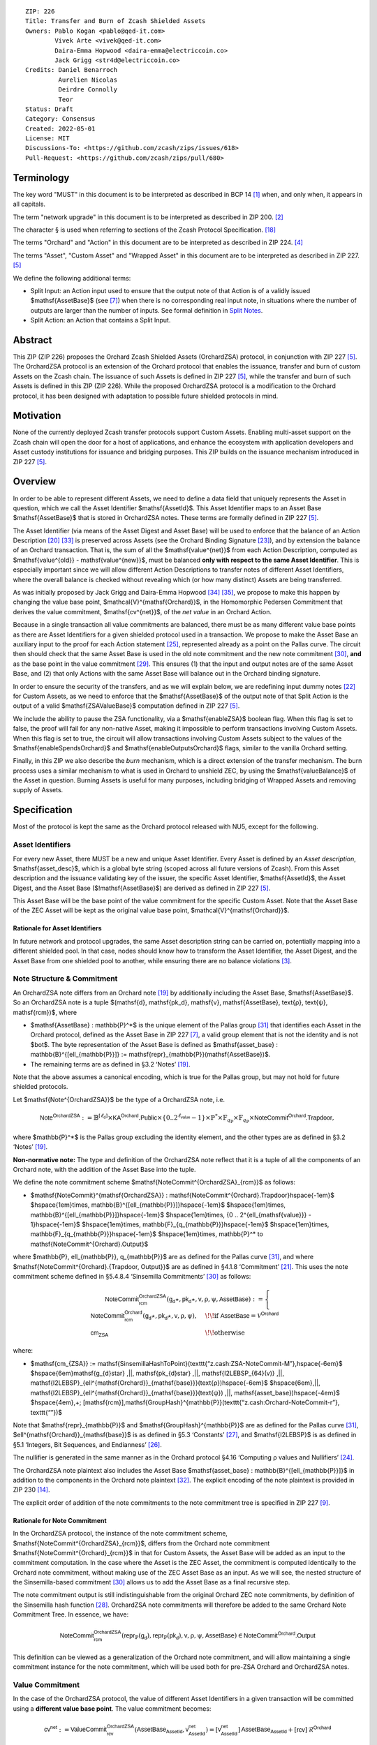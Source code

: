 ::

  ZIP: 226
  Title: Transfer and Burn of Zcash Shielded Assets
  Owners: Pablo Kogan <pablo@qed-it.com>
          Vivek Arte <vivek@qed-it.com>
          Daira-Emma Hopwood <daira-emma@electriccoin.co>
          Jack Grigg <str4d@electriccoin.co>
  Credits: Daniel Benarroch
           Aurelien Nicolas
           Deirdre Connolly
           Teor
  Status: Draft
  Category: Consensus
  Created: 2022-05-01
  License: MIT
  Discussions-To: <https://github.com/zcash/zips/issues/618>
  Pull-Request: <https://github.com/zcash/zips/pull/680>


Terminology
===========

The key word "MUST" in this document is to be interpreted as described in BCP 14 [#BCP14]_ when, and only when, it appears in all capitals.

The term "network upgrade" in this document is to be interpreted as described in ZIP 200. [#zip-0200]_

The character § is used when referring to sections of the Zcash Protocol Specification. [#protocol]_

The terms "Orchard" and "Action" in this document are to be interpreted as described in ZIP 224. [#zip-0224]_

The terms "Asset", "Custom Asset" and "Wrapped Asset" in this document are to be interpreted as described in ZIP 227. [#zip-0227]_

We define the following additional terms:

- Split Input: an Action input used to ensure that the output note of that Action is of a validly issued $\mathsf{AssetBase}$ (see [#zip-0227-assetidentifier]_) when there is no corresponding real input note, in situations where the number of outputs are larger than the number of inputs. See formal definition in `Split Notes`_.
- Split Action: an Action that contains a Split Input.

Abstract
========

This ZIP (ZIP 226) proposes the Orchard Zcash Shielded Assets (OrchardZSA) protocol, in conjunction with ZIP 227 [#zip-0227]_. The OrchardZSA protocol is an extension of the Orchard protocol that enables the issuance, transfer and burn of custom Assets on the Zcash chain. The issuance of such Assets is defined in ZIP 227 [#zip-0227]_, while the transfer and burn of such Assets is defined in this ZIP (ZIP 226).
While the proposed OrchardZSA protocol is a modification to the Orchard protocol, it has been designed with adaptation to possible future shielded protocols in mind.

Motivation
==========

None of the currently deployed Zcash transfer protocols support Custom Assets. Enabling multi-asset support on the Zcash chain will open the door for a host of applications, and enhance the ecosystem with application developers and Asset custody institutions for issuance and bridging purposes.
This ZIP builds on the issuance mechanism introduced in ZIP 227 [#zip-0227]_.

Overview
========
In order to be able to represent different Assets, we need to define a data field that uniquely represents the Asset in question, which we call the Asset Identifier $\mathsf{AssetId}$.
This Asset Identifier maps to an Asset Base $\mathsf{AssetBase}$ that is stored in OrchardZSA notes.
These terms are formally defined in ZIP 227 [#zip-0227]_.

The Asset Identifier (via means of the Asset Digest and Asset Base) will be used to enforce that the balance of an Action Description [#protocol-actions]_ [#protocol-actionencodingandconsensus]_ is preserved across Assets (see the Orchard Binding Signature [#protocol-orchardbalance]_), and by extension the balance of an Orchard transaction. That is, the sum of all the $\mathsf{value^{net}}$ from each Action Description, computed as $\mathsf{value^{old}} - \mathsf{value^{new}}$, must be balanced **only with respect to the same Asset Identifier**. This is especially important since we will allow different Action Descriptions to transfer notes of different Asset Identifiers, where the overall balance is checked without revealing which (or how many distinct) Assets are being transferred.

As was initially proposed by Jack Grigg and Daira-Emma Hopwood [#initial-zsa-issue]_ [#generalized-value-commitments]_, we propose to make this happen by changing the value base point, $\mathcal{V}^{\mathsf{Orchard}}$, in the Homomorphic Pedersen Commitment that derives the value commitment, $\mathsf{cv^{net}}$, of the *net value* in an Orchard Action.

Because in a single transaction all value commitments are balanced, there must be as many different value base points as there are Asset Identifiers for a given shielded protocol used in a transaction. We propose to make the Asset Base an auxiliary input to the proof for each Action statement [#protocol-actionstatement]_, represented already as a point on the Pallas curve. The circuit then should check that the same Asset Base is used in the old note commitment and the new note commitment [#protocol-concretesinsemillacommit]_, **and** as the base point in the value commitment [#protocol-concretehomomorphiccommit]_. This ensures (1) that the input and output notes are of the same Asset Base, and (2) that only Actions with the same Asset Base will balance out in the Orchard binding signature.

In order to ensure the security of the transfers, and as we will explain below, we are redefining input dummy notes [#protocol-orcharddummynotes]_ for Custom Assets, as we need to enforce that the $\mathsf{AssetBase}$ of the output note of that Split Action is the output of a valid $\mathsf{ZSAValueBase}$ computation defined in ZIP 227 [#zip-0227]_.

We include the ability to pause the ZSA functionality, via a $\mathsf{enableZSA}$ boolean flag. 
When this flag is set to false, the proof will fail for any non-native Asset, making it  impossible to perform transactions involving Custom Assets.
When this flag is set to true, the circuit will allow transactions involving Custom Assets subject to the values of the $\mathsf{enableSpendsOrchard}$ and $\mathsf{enableOutputsOrchard}$ flags, similar to the vanilla Orchard setting.

Finally, in this ZIP we also describe the *burn* mechanism, which is a direct extension of the transfer mechanism. The burn process uses a similar mechanism to what is used in Orchard to unshield ZEC, by using the $\mathsf{valueBalance}$ of the Asset in question. Burning Assets is useful for many purposes, including bridging of Wrapped Assets and removing supply of Assets.

Specification
=============

Most of the protocol is kept the same as the Orchard protocol released with NU5, except for the following.

Asset Identifiers
-----------------

For every new Asset, there MUST be a new and unique Asset Identifier. Every Asset is defined by an *Asset description*, $\mathsf{asset\_desc}$, which is a global byte string (scoped across all future versions of Zcash). From this Asset description and the issuance validating key of the issuer, the specific Asset Identifier, $\mathsf{AssetId}$, the Asset Digest, and the Asset Base ($\!\mathsf{AssetBase}$) are derived as defined in ZIP 227 [#zip-0227]_.

This Asset Base will be the base point of the value commitment for the specific Custom Asset. Note that the Asset Base of the ZEC Asset will be kept as the original value base point, $\mathcal{V}^{\mathsf{Orchard}}$.

Rationale for Asset Identifiers
```````````````````````````````

In future network and protocol upgrades, the same Asset description string can be carried on, potentially mapping into a different shielded pool. In that case, nodes should know how to transform the Asset Identifier, the Asset Digest, and the Asset Base from one shielded pool to another, while ensuring there are no balance violations [#zip-0209]_.

Note Structure & Commitment
---------------------------

An OrchardZSA note differs from an Orchard note [#protocol-notes]_ by additionally including the Asset Base, $\mathsf{AssetBase}$. So an OrchardZSA note is a tuple $(\mathsf{d}, \mathsf{pk_d}, \mathsf{v}, \mathsf{AssetBase}, \text{ρ}, \text{ψ}, \mathsf{rcm})$,
where

- $\mathsf{AssetBase} : \mathbb{P}^*$ is the unique element of the Pallas group [#protocol-pallasandvesta]_ that identifies each Asset in the Orchard protocol, defined as the Asset Base in ZIP 227 [#zip-0227-assetidentifier]_, a valid group element that is not the identity and is not $\bot$. The byte representation of the Asset Base is defined as $\mathsf{asset\_base} : \mathbb{B}^{[\ell_{\mathbb{P}}]} := \mathsf{repr}_{\mathbb{P}}(\mathsf{AssetBase})$.
- The remaining terms are as defined in §3.2 ‘Notes’ [#protocol-notes]_.

Note that the above assumes a canonical encoding, which is true for the Pallas group, but may not hold for future shielded protocols.

Let $\mathsf{Note^{OrchardZSA}}$ be the type of a OrchardZSA note, i.e.

.. math:: \mathsf{Note^{OrchardZSA}} := \mathbb{B}^{[\ell_{\mathsf{d}}]} \times \mathsf{KA}^{\mathsf{Orchard}}.\mathsf{Public} \times \{0 .. 2^{\ell_{\mathsf{value}}} - 1\} \times \mathbb{P}^* \times \mathbb{F}_{q_{\mathbb{P}}} \times \mathbb{F}_{q_{\mathbb{P}}} \times \mathsf{NoteCommit^{Orchard}.Trapdoor}, 

where $\mathbb{P}^*$ is the Pallas group excluding the identity element, and the other types are as defined in §3.2 ‘Notes’ [#protocol-notes]_.

**Non-normative note:** 
The type and definition of the OrchardZSA note reflect that it is a tuple of all the components of an Orchard note, with the addition of the Asset Base into the tuple. 

We define the note commitment scheme $\mathsf{NoteCommit^{OrchardZSA}_{rcm}}$ as follows:

* $\mathsf{NoteCommit}^{\mathsf{OrchardZSA}} : \mathsf{NoteCommit^{Orchard}.Trapdoor}\hspace{-1em}$
  $\hspace{1em}\times\, \mathbb{B}^{[\ell_{\mathbb{P}}]}\hspace{-1em}$
  $\hspace{1em}\times\, \mathbb{B}^{[\ell_{\mathbb{P}}]}\hspace{-1em}$
  $\hspace{1em}\times\, \{0 .. 2^{\ell_{\mathsf{value}}} - 1\}\hspace{-1em}$
  $\hspace{1em}\times\, \mathbb{F}_{q_{\mathbb{P}}}\hspace{-1em}$
  $\hspace{1em}\times\, \mathbb{F}_{q_{\mathbb{P}}}\hspace{-1em}$
  $\hspace{1em}\times\, \mathbb{P}^* \to \mathsf{NoteCommit^{Orchard}.Output}$

where $\mathbb{P}, \ell_{\mathbb{P}}, q_{\mathbb{P}}$ are as defined for the Pallas curve [#protocol-pallasandvesta]_, and where $\mathsf{NoteCommit^{Orchard}.\{Trapdoor, Output\}}$ are as defined in §4.1.8 ‘Commitment’ [#protocol-abstractcommit]_.
This uses the note commitment scheme defined in §5.4.8.4 ‘Sinsemilla Commitments’ [#protocol-concretesinsemillacommit]_ as follows:

.. math::
    \mathsf{NoteCommit^{OrchardZSA}_{rcm}}(\mathsf{g_d}\star, \mathsf{pk_d}\star, \mathsf{v}, \text{ρ}, \text{ψ}, \mathsf{AssetBase}) :=
      \begin{cases}
        \mathsf{NoteCommit^{Orchard}_{rcm}}(\mathsf{g_d}\star, \mathsf{pk_d}\star, \mathsf{v}, \text{ρ}, \text{ψ}), &\!\!\text{if } \mathsf{AssetBase} = \mathcal{V}^{\mathsf{Orchard}} \\
        \mathsf{cm_{ZSA}} &\!\!\text{otherwise}
      \end{cases}

where:

* $\mathsf{cm_{ZSA}} := \mathsf{SinsemillaHashToPoint}(\texttt{“z.cash:ZSA-NoteCommit-M”},\hspace{-6em}$
  $\hspace{6em}\mathsf{g_{d}\star} \,||\, \mathsf{pk_{d}\star} \,||\, \mathsf{I2LEBSP_{64}(v)} \,||\, \mathsf{I2LEBSP}_{\ell^{\mathsf{Orchard}}_{\mathsf{base}}}(\text{ρ})\hspace{-6em}$
  $\hspace{6em}\,||\, \mathsf{I2LEBSP}_{\ell^{\mathsf{Orchard}}_{\mathsf{base}}}(\text{ψ}) \,||\, \mathsf{asset\_base})\hspace{-4em}$
  $\hspace{4em}\,+\; [\mathsf{rcm}]\,\mathsf{GroupHash}^{\mathbb{P}}(\texttt{“z.cash:Orchard-NoteCommit-r”}, \texttt{“”})$

Note that $\mathsf{repr}_{\mathbb{P}}$ and $\mathsf{GroupHash}^{\mathbb{P}}$ are as defined for the Pallas curve [#protocol-pallasandvesta]_, $\ell^{\mathsf{Orchard}}_{\mathsf{base}}$ is as defined in §5.3 ‘Constants’ [#protocol-constants]_, and $\mathsf{I2LEBSP}$ is as defined in §5.1 ‘Integers, Bit Sequences, and Endianness’ [#protocol-endian]_.

The nullifier is generated in the same manner as in the Orchard protocol §4.16 ‘Computing ρ values and Nullifiers’ [#protocol-rhoandnullifiers]_.

The OrchardZSA note plaintext also includes the Asset Base $\mathsf{asset\_base} : \mathbb{B}^{[\ell_{\mathbb{P}}]}$ in addition to the components in the Orchard note plaintext [#protocol-notept]_.
The explicit encoding of the note plaintext is provided in ZIP 230 [#zip-0230-orchard-note-plaintext]_.

The explicit order of addition of the note commitments to the note commitment tree is specified in ZIP 227 [#zip-0227-note-commitment-order]_.

Rationale for Note Commitment
`````````````````````````````

In the OrchardZSA protocol, the instance of the note commitment scheme, $\mathsf{NoteCommit^{OrchardZSA}_{rcm}}$, differs from the Orchard note commitment $\mathsf{NoteCommit^{Orchard}_{rcm}}$ in that for Custom Assets, the Asset Base will be added as an input to the commitment computation.
In the case where the Asset is the ZEC Asset, the commitment is computed identically to the Orchard note commitment, without making use of the ZEC Asset Base as an input.
As we will see, the nested structure of the Sinsemilla-based commitment [#protocol-concretesinsemillacommit]_ allows us to add the Asset Base as a final recursive step.

The note commitment output is still indistinguishable from the original Orchard ZEC note commitments, by definition of the Sinsemilla hash function [#protocol-concretesinsemillahash]_. OrchardZSA note commitments will therefore be added to the same Orchard Note Commitment Tree. In essence, we have:

.. math:: \mathsf{NoteCommit^{OrchardZSA}_{rcm}}(\mathsf{repr}_{\mathbb{P}}(\mathsf{g_d}), \mathsf{repr}_{\mathbb{P}}(\mathsf{pk_d}), \mathsf{v}, \text{ρ}, \text{ψ}, \mathsf{AssetBase}) \in \mathsf{NoteCommit^{Orchard}.Output}

This definition can be viewed as a generalization of the Orchard note commitment, and will allow maintaining a single commitment instance for the note commitment, which will be used both for pre-ZSA Orchard and OrchardZSA notes.

Value Commitment
----------------

In the case of the OrchardZSA protocol, the value of different Asset Identifiers in a given transaction will be committed using a **different value base point**. The value commitment becomes:

.. math:: \mathsf{cv^{net}} := \mathsf{ValueCommit^{OrchardZSA}_{rcv}}(\mathsf{AssetBase_{AssetId}}, \mathsf{v^{net}_{AssetId}}) = [\mathsf{v^{net}_{AssetId}}]\,\mathsf{AssetBase_{AssetId}} + [\mathsf{rcv}]\,\mathcal{R}^{\mathsf{Orchard}}

where $\mathsf{v^{net}_{AssetId}} = \mathsf{v^{old}_{AssetId}} - \mathsf{v^{new}_{AssetId}}$ such that

.. _`asset base`:

* $\mathsf{v^{old}_{AssetId}}$ and $\mathsf{v^{new}_{AssetId}}$ are the values of the old and new notes of Asset Identifier $\mathsf{AssetId}$ respectively,
* $\mathsf{AssetBase_{AssetId}}$ is defined in ZIP 227 [#zip-0227]_, and
* $\mathcal{R}^{\mathsf{Orchard}} := \mathsf{GroupHash^{\mathbb{P}}}(\texttt{“z.cash:Orchard-cv”}, \texttt{“r”})$, as in the Orchard protocol.

For ZEC, we define $\mathsf{AssetBase}_{\mathsf{AssetId}} := \mathcal{V}^{\mathsf{Orchard}}$ so that the value commitment for ZEC notes is computed identically to the Orchard protocol deployed in NU5 [#zip-0224]_. As such $\mathsf{ValueCommit^{Orchard}_{rcv}}(\mathsf{v})$ as defined in [#zip-0224]_ is used as $\mathsf{ValueCommit^{OrchardZSA}_{rcv}}(\mathcal{V}^{\mathsf{Orchard}}, \mathsf{v})$ here.

Rationale for Value Commitment
``````````````````````````````

The Orchard Protocol uses a Homomorphic Pedersen Commitment [#protocol-concretehomomorphiccommit]_ to perform the value commitment, with fixed base points $\mathcal{V}^{\mathsf{Orchard}}$ and $\mathcal{R}^{\mathsf{Orchard}}$ as the values represent the amount of ZEC being transferred.

The use of different value base points for different Assets enables the final balance of the transaction to be securely computed, such that each Asset Identifier is balanced independently, which is required as different Assets are not meant to be mutually fungible.

Burn Mechanism
--------------

The burn mechanism is a transparent extension to the transfer protocol that enables a specific amount of any Custom Asset to be "destroyed" by the holder. 
The burn mechanism does NOT send Assets to a non-spendable address, it simply reduces the total number of units of a given Custom Asset in circulation. 
It is enforced at the consensus level, by using an extension of the value balance mechanism used for ZEC Assets.
Burning makes it globally provable that a given amount of a Custom Asset has been destroyed.
Note that the OrchardZSA Protocol does not allow for the burning of the Native Asset (i.e. ZEC or TAZ).

In the `OrchardZSA Transaction Structure`_, there is now an $\mathsf{assetBurn}$ set. 
For every Custom Asset (represented by its $\mathsf{AssetBase}$) that is burnt in the transaction, the sender adds to $\mathsf{assetBurn}$ the tuple $(\mathsf{AssetBase}, \mathsf{v})$, where $\mathsf{v}$ is the amount of the Custom Asset the sender wants to burn. 
We denote by $L$ the cardinality of the $\mathsf{assetBurn}$ set in a transaction.

As described in `Value Balance Verification`_, this provides the information for the validator of the transaction to compute the value commitment with the corresponding Asset Base. 
This ensures that the values are all balanced out on a per-Asset basis in the transaction.

Additional Consensus Rules for the assetBurn set
````````````````````````````````````````````````

1. It MUST be the case that for every $(\mathsf{AssetBase}, \mathsf{v}) \in \mathsf{assetBurn}, \mathsf{AssetBase} \neq \mathcal{V}^{\mathsf{Orchard}}$. That is, the Native Asset is not allowed to be burnt by this mechanism.
2. It MUST be that for every $(\mathsf{AssetBase}, \mathsf{v}) \in \mathsf{assetBurn}, \mathsf{v} \neq 0$.
3. There MUST be no duplication of Custom Assets in the $\mathsf{assetBurn}$ set. That is, every $\mathsf{AssetBase}$ has at most one entry in $\mathsf{assetBurn}$.

The other consensus rule changes for the OrchardZSA protocol are specified in ZIP 227 [#zip-0227-consensus]_.

**Note:** The transparent protocol will not be changed with this ZIP to adapt to a multiple Asset structure. 
This means that unless future consensus rules changes do allow it, unshielding will not be possible for Custom Assets.

Value Balance Verification
--------------------------

In order to verify the balance of the different Assets, the verifier MUST perform a similar process as for the Orchard protocol [#protocol-orchardbalance]_, with the addition of the burn information.

For a total of $n$ Actions in a transfer, the prover MUST still sign the SIGHASH transaction hash using the binding signature key
$\mathsf{bsk} = \sum_{i=1}^{n} \mathsf{rcv}_i$.

The verifier MUST compute the value balance verification equation:

.. math:: \mathsf{bvk} = (\sum_{i=1}^{n}  \mathsf{cv}^{\mathsf{net}}_i) - \mathsf{ValueCommit_0^{OrchardZSA}(\mathcal{V}^{\mathsf{Orchard}}, v^{balanceOrchard})} - \sum_{(\mathsf{AssetBase}, \mathsf{v}) \in \mathsf{assetBurn}} \mathsf{ValueCommit_0^{OrchardZSA}}(\mathsf{AssetBase}, \mathsf{v})

After computing $\mathsf{bvk}$, the verifier MUST use it to verify the binding signature on the SIGHASH transaction hash.


Rationale for Value Balance Verification
````````````````````````````````````````

We assume $n$ Actions in a transfer. Out of these $n$ Actions, we further distinguish (for the sake of clarity) between Actions related to ZEC and Actions related to Custom Assets.
We denote by $S_{\mathsf{ZEC}} \subseteq \{1 .. n\}$ the set of indices of Actions that are related to ZEC, and by $S_{\mathsf{CA}} = \{1 .. n\} \setminus S_{\mathsf{ZEC}}$ the set of indices of Actions that are related to Custom Assets.

The right hand side of the value balance verification equation can be expanded to:

.. math:: ((\sum_{i \in S_{\mathsf{ZEC}}} \mathsf{cv}^{\mathsf{net}}_i) + (\sum_{j \in S_{\mathsf{CA}}} \mathsf{cv}^{\mathsf{net}}_j)) - ([\mathsf{v^{balanceOrchard}}]\,\mathcal{V}^{\mathsf{Orchard}} + [0]\,\mathcal{R}^{\mathsf{Orchard}}) - (\sum_{(\mathsf{AssetBase}, \mathsf{v}) \in \mathsf{assetBurn}} [\mathsf{v}]\,\mathsf{AssetBase} + [0]\,\mathcal{R}^{\mathsf{Orchard}})

This equation contains the balance check of the Orchard protocol [#protocol-orchardbalance]_.
With ZSA, transfer Actions for Custom Assets must also be balanced across Asset Bases.
All Custom Assets are contained within the shielded pool, and cannot be unshielded via a regular transfer.
Custom Assets can be burnt, the mechanism for which reveals the amount and identifier of the Asset being burnt, within the $\mathsf{assetBurn}$ set.
As such, for a correctly constructed transaction, we will get $\sum_{j \in S_{\mathsf{CA}}} \mathsf{cv}^{\mathsf{net}}_j - \sum_{(\mathsf{AssetBase}, \mathsf{v}) \in \mathsf{assetBurn}} [\mathsf{v}]\,\mathsf{AssetBase} = \sum_{j \in S_{\mathsf{CA}}} [\mathsf{rcv}^{\mathsf{net}}_j]\,\mathcal{R}^{\mathsf{Orchard}}$.

When the Asset is not being burnt, the net balance of the input and output values is zero, and there will be no addition to the $\mathsf{assetBurn}$ vector.
Therefore, the relationship between $\mathsf{bvk}$ and $\mathsf{bsk}$ will hold if and only if, per Custom Asset, the sum of the net values of the relevant Actions equals the corresponding $\mathsf{v}_k$ value (or equals $0$ if that Asset is not in the $\mathsf{assetBurn}$ set), and for ZEC, the sum of the net values of the relevant Actions equals the $\mathsf{v^{balanceOrchard}}$ value.

As in the Orchard protocol, the binding signature verification key, $\mathsf{bvk}$, will only be valid (and hence verify the signature correctly), as long as the committed values sum to zero. In contrast, in this protocol, the committed values must sum to zero **per Asset Base**, as the Pedersen commitments add up homomorphically only with respect to the same value base point.


Split Notes
-----------

A Split Input is a copy of a previously issued input note (that is, a note that has previously been included in the Merkle tree), with the following changes:

- A $\mathsf{split\_flag}$ boolean is set to 1.
- The value of the note is replaced with the value 0 during the computation of the value commitment.

Input notes are sometimes split in two (or more) output notes, as in most cases, not all the value in a single note is sent to a single output.

When the number of input notes of a particular Asset Base is smaller than the required number of output notes for the same Asset Base, the sender creates Split Inputs of the same Asset Base as padding for the input-less Actions. Note that we do not care about whether the previously issued note copied to create a Split Input is owned by the sender, or whether it was nullified before.

Wallets and other clients have to choose from the following to ensure the Asset Base is preserved for the output note of a Split Action:

1. The Split Input note could be another note containing the same Asset Base that is being spent by this transaction (but not by this Split Input).
2. The Split Input note could be a different unspent note containing the same Asset Base (note that the note will not actually be spent).
3. The Split Input note could be an already spent note containing the same Asset Base (note that by zeroing the value in the circuit, we prevent double spending).

For Split Notes, the nullifier is generated as follows:

.. math:: \mathsf{nf_{old}} = \mathsf{Extract}_{\mathbb{P}} ([(\mathsf{PRF^{nfOrchard}_{nk}} (\text{ρ}^{\mathsf{old}}) + \text{ψ}^{\mathsf{nf}}) \bmod q_{\mathbb{P}}]\,\mathcal{K}^\mathsf{Orchard} + \mathsf{cm^{old}} + \mathcal{L}^\mathsf{Orchard})

where $\text{ψ}^{\mathsf{nf}}$ is sampled uniformly at random on $\mathbb{F}_{q_{\mathbb{P}}}$, $\mathcal{K}^{\mathsf{Orchard}}$ is the Orchard Nullifier Base as defined in §4.16 ‘Computing ρ values and Nullifiers’ [#protocol-rhoandnullifiers]_, and $\mathcal{L}^{\mathsf{Orchard}} := \mathsf{GroupHash^{\mathbb{P}}}(\texttt{“z.cash:Orchard”}, \texttt{“L”})$.

Rationale for Split Notes
`````````````````````````

In the Orchard protocol, since each Action represents an input and an output, the transaction that wants to send one input to multiple outputs must have multiple inputs. The Orchard protocol gives *dummy spend notes* [#protocol-orcharddummynotes]_ to the Actions that have not been assigned input notes.

The Orchard technique requires modification for the OrchardZSA protocol with multiple Asset Identifiers, as the output note of the split Actions *cannot* contain *just any* Asset Base. We must enforce it to be an actual output of a GroupHash computation (in fact, we want it to be of the same Asset Base as the original input note, but the binding signature takes care that the proper balancing is performed). Without this enforcement the prover could input a multiple (or linear combination) of an existing Asset Base, and thereby attack the network by overflowing the ZEC value balance and hence counterfeiting ZEC funds.

Therefore, for Custom Assets we enforce that *every* input note to an OrchardZSA Action must be proven to exist in the set of note commitments in the note commitment tree. We then enforce this real note to be “unspendable” in the sense that its value will be zeroed in split Actions and the nullifier will be randomized, making the note not spendable in the specific Action. Then, the proof itself ensures that the output note is of the same Asset Base as the input note. In the circuit, the split note functionality will be activated by a boolean private input to the proof (aka the $\mathsf{split\_flag}$ boolean).
This ensures that the value base points of all output notes of a transfer are actual outputs of a GroupHash, as they originate in the Issuance protocol which is publicly verified.

Note that the Orchard dummy note functionality remains in use for ZEC notes, and the Split Input technique is used in order to support Custom Assets.


Circuit Statement
-----------------

Every *OrchardZSA Action statement* is closely similar to the Orchard Action statement [#protocol-actionstatement]_, except for a few additions that ensure the security of the Asset Identifier system. We detail these changes below.

All modifications in the Circuit are detailed in [#circuit-modifications]_.

Asset Base Equality
```````````````````

The following constraints must be added to ensure that the input and output note are of the same $\mathsf{AssetBase}$:

- The Asset Base, $\mathsf{AssetBase}$, for the note is witnessed once, as an auxiliary input.
- In the Old note commitment integrity constraint in the Orchard Action statement [#protocol-actionstatement]_, $\mathsf{NoteCommit^{Orchard}_{rcm^{old}}}(\mathsf{repr}_{\mathbb{P}}(\mathsf{g_d^{old}}), \mathsf{repr}_{\mathbb{P}}(\mathsf{pk_d^{old}}), \mathsf{v^{old}}, \text{ρ}^{\mathsf{old}}, \text{ψ}^{\mathsf{old}})$ is replaced with $\mathsf{NoteCommit^{OrchardZSA}_{rcm^{old}}}(\mathsf{repr}_{\mathbb{P}}(\mathsf{g_d^{old}}), \mathsf{repr}_{\mathbb{P}}(\mathsf{pk_d^{old}}), \mathsf{v^{old}}, \text{ρ}^{\mathsf{old}}, \text{ψ}^{\mathsf{old}}, \mathsf{AssetBase})$.
- In the New note commitment integrity constraint in the Orchard Action statement [#protocol-actionstatement]_, $\mathsf{NoteCommit^{Orchard}_{rcm^{new}}}(\mathsf{repr}_{\mathbb{P}}(\mathsf{g_d^{new}}), \mathsf{repr}_{\mathbb{P}}(\mathsf{pk_d^{new}}), \mathsf{v^{new}}, \text{ρ}^{\mathsf{new}}, \text{ψ}^{\mathsf{new}})$ is replaced with $\mathsf{NoteCommit^{OrchardZSA}_{rcm^{new}}}(\mathsf{repr}_{\mathbb{P}}(\mathsf{g_d^{new}}), \mathsf{repr}_{\mathbb{P}}(\mathsf{pk_d^{new}}), \mathsf{v^{new}}, \text{ρ}^{\mathsf{new}}, \text{ψ}^{\mathsf{new}}, \mathsf{AssetBase})$.

To make the evaluation of the note commitment easier, we add a boolean $\mathsf{is\_native\_asset}$ as an auxiliary witness. We also add some constraints to verify that this variable is activated (i.e. $\mathsf{is\_native\_asset} = 1$) if the Asset Base is equal to $\mathcal{V}^{\mathsf{Orchard}}$ and this variable is not activated (i.e. $\mathsf{is\_native\_asset} = 0$) if the Asset Base is not equal to $\mathcal{V}^{\mathsf{Orchard}}$.

The :math:`\mathsf{enableZSA}` Flag
```````````````````````````````````

The following constraints must be added to disable transactions involving Custom Assets when the $\mathsf{enableZSA}$ flag is set to false:

- if $\mathsf{enableZSA}$ is not activated (i.e. $\mathsf{enableZSA} = 0$), then constrain $\mathsf{is\_native\_asset} = 1$, since the $\mathsf{AsssetBase}$ must be equal to the native asset.

Value Commitment Correctness
````````````````````````````

The following constraints must be added to ensure that the value commitment is computed using the witnessed Asset Base:

- The fixed-base multiplication constraint between the value and the value base point of the value commitment, $\mathsf{cv}$, is replaced with a variable-base multiplication between the two.
- The witness to the value base point (as defined in the `asset base`_ equation) is the auxiliary input $\mathsf{AssetBase}$.

Asset Identifier Consistency for Split Actions
``````````````````````````````````````````````

Senders must not be able to change the Asset Base for the output note in a Split Action. We do this via the following constraints:

- The Value Commitment Integrity should be changed:

  - Replace the input note value by a generic value, $\mathsf{v}'$, as $\mathsf{cv^{net}} = \mathsf{ValueCommit_rcv^{OrchardZSA}}(\mathsf{AssetBase}, \mathsf{v}' - \mathsf{v^{new}})$

- Add a boolean $\mathsf{split\_flag}$ variable as an auxiliary witness. This variable is to be activated $\mathsf{split\_flag} = 1$ if the Action in question has a Split Input and $\mathsf{split\_flag} = 0$ if the Action is actually spending an input note:

  - If $\mathsf{split\_flag} = 1$ then constrain $\mathsf{v}' = 0$ otherwise constrain $\mathsf{v}' = \mathsf{v^{old}}$ from the auxiliary input.
  - If $\mathsf{split\_flag} = 1$ then constrain $\mathsf{is\_native\_asset} = 0$ because split notes are only available for Custom Assets.

- The Merkle Path Validity should check the existence of the note commitment as usual (and not like with dummy notes):

  - Check for all notes except dummy notes that $(\mathsf{path}, \mathsf{pos})$ is a valid Merkle path of depth $\mathsf{MerkleDepth^{Orchard}}$, from $\mathsf{cm^{old}}$ to the anchor $\mathsf{rt^{Orchard}}$.
  - The new constraint is $\underbrace{(\mathsf{v^{old}} = 0 \land \mathsf{is\_native\_asset} = 1)}_\text{It is a dummy note} \lor \underbrace{(\mathsf{Valid\,Merkle\,Path})}_\text{The Merkle Path is valid}$.

- The Nullifier Integrity will be changed to prevent the identification of notes as defined in the `Split Notes`_ section.

Backwards Compatibility with ZEC Notes
``````````````````````````````````````

The input note in the old note commitment integrity check must either include an Asset Base (OrchardZSA note) or not (pre-ZSA Orchard note). If the note is a pre-ZSA Orchard note, the note commitment is computed in the original Orchard fashion [#protocol-abstractcommit]_. If the note is an OrchardZSA note, the note commitment is computed as defined in the `Note Structure & Commitment`_ section.

OrchardZSA Transaction Structure
================================

The transaction format for v6 transactions is described in ZIP 230 [#zip-0230]_.



Modifications relative to ZIP 244 [#zip-0244]_
==============================================

Relative to the sighash algorithm defined in ZIP 244 [#zip-0244]_, the sighash algorithm
that applies to v6 transactions differs by altering the Orchard bundle within
the tree hash to match the corresponding OrchardZSA changes. See ZIP 246 [#zip-0246]_
for details.


Security and Privacy Considerations
===================================

- After the protocol upgrade, the Orchard shielded pool will be shared by the Orchard protocol and the OrchardZSA protocol.
- Deploying the OrchardZSA protocol does not necessitate disabling the Orchard protocol. Both can co-exist and be addressed via different transaction versions (V5 for Orchard and V6 for OrchardZSA). Due to this, Orchard note commitments can be distinguished from OrchardZSA note commitments. This holds whether or not the two protocols are active simultaneously.
- OrchardZSA note commitments for the native asset (ZEC) are indistinguishable from OrchardZSA note commitments for non-native Assets.
- When including new Assets we would like to maintain the amount and identifiers of Assets private, which is achieved with the design.
- We prevent a potential malleability attack on the Asset Identifier by ensuring the output notes receive an Asset Base that exists on the global state.

Other Considerations
====================

Transaction Fees
----------------

The fee mechanism for the upgrades proposed in this ZIP will follow the mechanism described in ZIP 317 for the OrchardZSA protocol upgrade, and are described in ZIP 227 [#zip-0227-orchardzsa-fee-calculation]_.

Backward Compatibility
----------------------

In order to have backward compatibility with the ZEC notes, we have designed the circuit to support both ZEC and OrchardZSA notes. As we specify above, there are three main reasons we can do this:

- Note commitments for ZEC notes will remain the same, while note commitments for Custom Assets will be computed taking into account the $\mathsf{AssetBase}$ value as well.
- The existing Orchard shielded pool will continue to be used for the new OrchardZSA notes post the upgrade.
- The value commitment is abstracted to allow for the value base-point as a variable private input to the proof.
- The ZEC-based Actions will still include dummy input notes, whereas the OrchardZSA Actions will include split input notes and will not include dummy input notes.

Deployment
-----------
The Zcash Shielded Assets protocol is scheduled to be deployed in Network Upgrade 7 (NU7).

Test Vectors
============

- https://github.com/QED-it/zcash-test-vectors

Reference Implementation
========================

- https://github.com/QED-it/zcash (in `zcashd`)
- https://github.com/QED-it/orchard (in `orchard`)
- https://github.com/QED-it/librustzcash (in `librustzcash`)
- https://github.com/QED-it/halo2 (in `halo2`)

References
==========

.. [#BCP14] `Information on BCP 14 — "RFC 2119: Key words for use in RFCs to Indicate Requirement Levels" and "RFC 8174: Ambiguity of Uppercase vs Lowercase in RFC 2119 Key Words" <https://www.rfc-editor.org/info/bcp14>`_
.. [#zip-0200] `ZIP 200: Network Upgrade Mechanism <zip-0200.html>`_
.. [#zip-0209] `ZIP 209: Prohibit Negative Shielded Chain Value Pool Balances <zip-0209.html>`_
.. [#zip-0224] `ZIP 224: Orchard <zip-0224.html>`_
.. [#zip-0227] `ZIP 227: Issuance of Zcash Shielded Assets <zip-0227.html>`_
.. [#zip-0227-specification-global-issuance-state] `ZIP 227: Issuance of Zcash Shielded Assets: Specification: Global Issuance State <zip-0227.html#specification-global-issuance-state>`_
.. [#zip-0227-assetidentifier] `ZIP 227: Issuance of Zcash Shielded Assets: Specification: Asset Identifier <zip-0227.html#specification-asset-identifier-asset-digest-and-asset-base>`_
.. [#zip-0227-consensus] `ZIP 227: Issuance of Zcash Shielded Assets: Specification: Consensus Rule Changes <zip-0227.html#specification-consensus-rule-changes>`_
.. [#zip-0227-note-commitment-order] `ZIP 227: Issuance of Zcash Shielded Assets: Addition to the Note Commitment Tree <zip-0227.html#addition-to-the-note-commitment-tree>`_
.. [#zip-0227-txiddigest] `ZIP 227: Issuance of Zcash Shielded Assets: TxId Digest - Issuance <zip-0227.html#txid-digest-issuance>`_
.. [#zip-0227-authcommitment] `ZIP 227: Issuance of Zcash Shielded Assets: Authorizing Data Commitment <zip-0227.html#authorizing-data-commitment-issuance>`_
.. [#zip-0227-orchardzsa-fee-calculation] `ZIP 227: Issuance of Zcash Shielded Assets: OrchardZSA Fee Calculation <zip-0227.html#orchardzsa-fee-calculation>`_
.. [#zip-0230] `ZIP 230: Version 6 Transaction Format <zip-0230.html>`_
.. [#zip-0230-orchard-note-plaintext] `ZIP 230: Version 6 Transaction Format: Orchard Note Plaintext <zip-0230.html#orchard-note-plaintext>`_
.. [#zip-0244] `ZIP 244: Transaction Identifier Non-Malleability <zip-0244.html>`_
.. [#zip-0246] `ZIP 246: Digests for the Version 6 Transaction Format <zip-0246.html>`_
.. [#zip-0307] `ZIP 307: Light Client Protocol for Payment Detection <zip-0307.rst>`_
.. [#protocol] `Zcash Protocol Specification, Version 2024.5.1 [NU6] or later. <protocol/protocol.pdf>`_
.. [#protocol-notes] `Zcash Protocol Specification, Version 2024.5.1 [NU6]. Section 3.2: Notes <protocol/protocol.pdf#notes>`_
.. [#protocol-actions] `Zcash Protocol Specification, Version 2024.5.1 [NU6]. Section 3.7: Action Transfers and their Descriptions <protocol/protocol.pdf#actions>`_
.. [#protocol-abstractcommit] `Zcash Protocol Specification, Version 2024.5.1 [NU6]. Section 4.1.8: Commitment <protocol/protocol.pdf#abstractcommit>`_
.. [#protocol-orcharddummynotes] `Zcash Protocol Specification, Version 2024.5.1 [NU6]. Section 4.8.3: Dummy Notes (Orchard) <protocol/protocol.pdf#orcharddummynotes>`_
.. [#protocol-orchardbalance] `Zcash Protocol Specification, Version 2024.5.1 [NU6]. Section 4.14: Balance and Binding Signature (Orchard) <protocol/protocol.pdf#orchardbalance>`_
.. [#protocol-rhoandnullifiers] `Zcash Protocol Specification, Version 2024.5.1 [NU6]. Section 4.16: Computing ρ values and Nullifiers <protocol/protocol.pdf#rhoandnullifiers>`_
.. [#protocol-actionstatement] `Zcash Protocol Specification, Version 2024.5.1 [NU6]. Section 4.18.4: Action Statement (Orchard) <protocol/protocol.pdf#actionstatement>`_
.. [#protocol-endian] `Zcash Protocol Specification, Version 2024.5.1 [NU6]. Section 5.1: Integers, Bit Sequences, and Endianness <protocol/protocol.pdf#endian>`_
.. [#protocol-constants] `Zcash Protocol Specification, Version 2024.5.1 [NU6]. Section 5.3: Constants <protocol/protocol.pdf#constants>`_
.. [#protocol-concretesinsemillahash] `Zcash Protocol Specification, Version 2024.5.1 [NU6]. Section 5.4.1.9: Sinsemilla hash function <protocol/protocol.pdf#concretesinsemillahash>`_
.. [#protocol-concretehomomorphiccommit] `Zcash Protocol Specification, Version 2024.5.1 [NU6]. Section 5.4.8.3: Homomorphic Pedersen commitments (Sapling and Orchard) <protocol/protocol.pdf#concretehomomorphiccommit>`_
.. [#protocol-concretesinsemillacommit] `Zcash Protocol Specification, Version 2024.5.1 [NU6]. Section 5.4.8.4: Sinsemilla commitments <protocol/protocol.pdf#concretesinsemillacommit>`_
.. [#protocol-pallasandvesta] `Zcash Protocol Specification, Version 2024.5.1 [NU6]. Section 5.4.9.6: Pallas and Vesta <protocol/protocol.pdf#pallasandvesta>`_
.. [#protocol-notept] `Zcash Protocol Specification, Version 2024.5.1 [NU6]. Section 5.5: Encodings of Note Plaintexts and Memo Fields <protocol/protocol.pdf#notept>`_
.. [#protocol-actionencodingandconsensus] `Zcash Protocol Specification, Version 2024.5.1 [NU6]. Section 7.5: Action Description Encoding and Consensus  <protocol/protocol.pdf#actionencodingandconsensus>`_
.. [#initial-zsa-issue] `User-Defined Assets and Wrapped Assets <https://github.com/str4d/zips/blob/zip-udas/drafts/zip-user-defined-assets.rst>`_
.. [#generalized-value-commitments] `Comment on Generalized Value Commitments <https://github.com/zcash/zcash/issues/2277#issuecomment-321106819>`_
.. [#circuit-modifications] `Modifications to the Orchard circuit for the OrchardZSA Protocol <https://docs.google.com/document/d/1DzXBqZl_l3aIs_gcelw3OuZz2OVMnYk6Xe_1lBsTji8/edit?usp=sharing>`_

